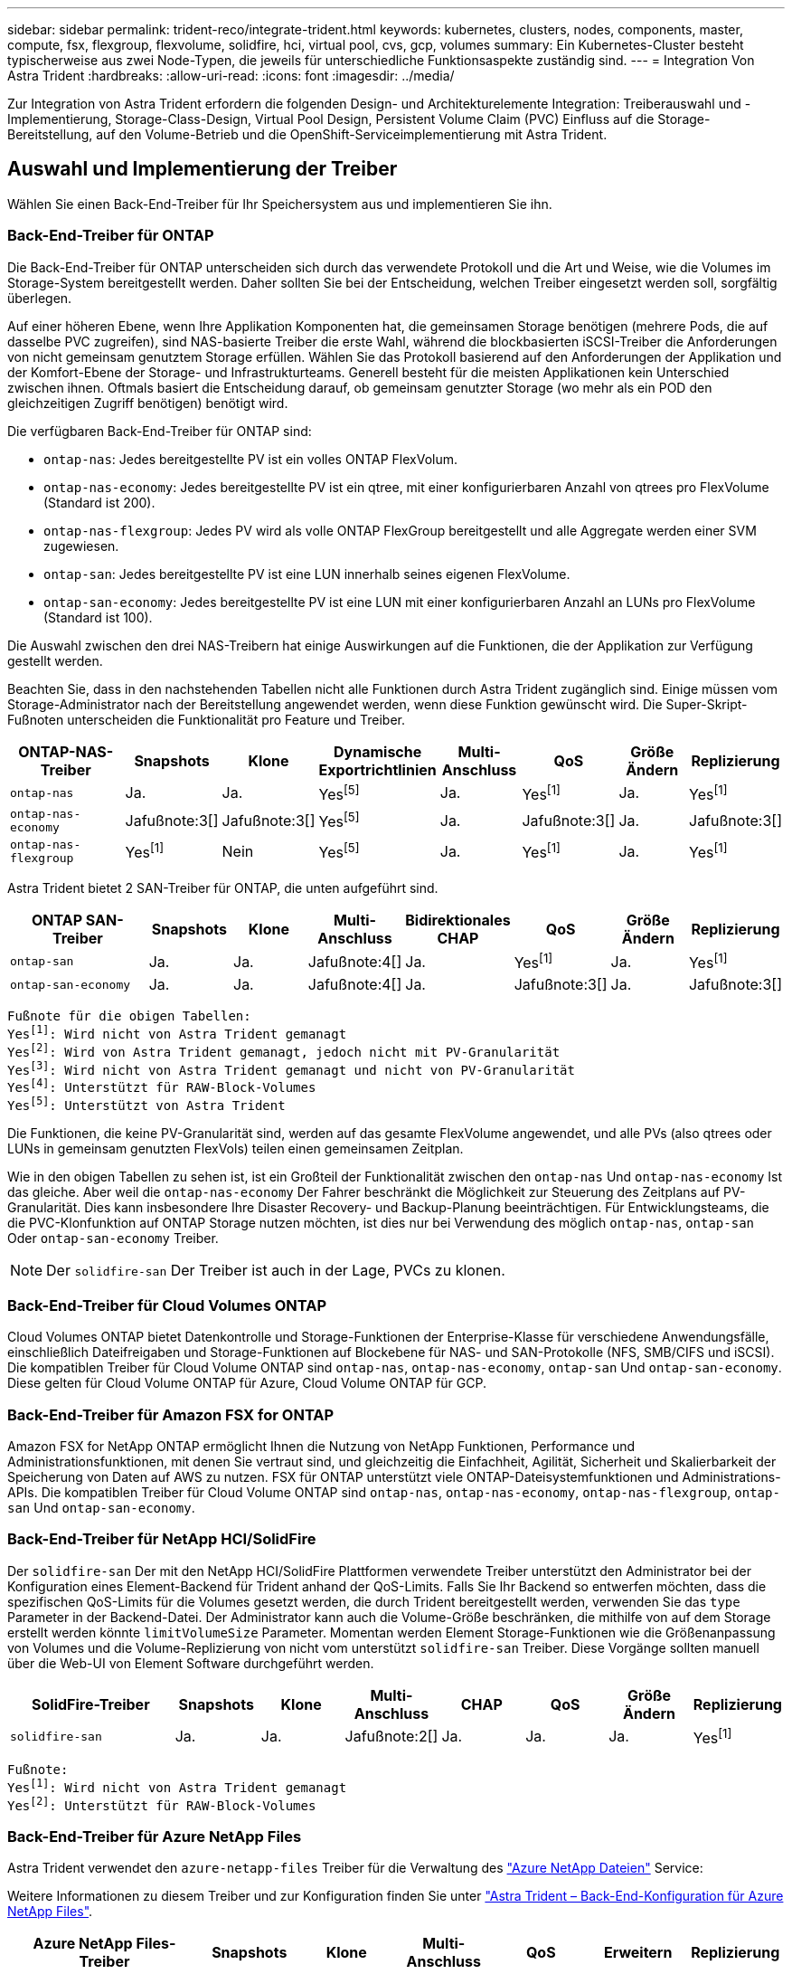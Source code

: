 ---
sidebar: sidebar 
permalink: trident-reco/integrate-trident.html 
keywords: kubernetes, clusters, nodes, components, master, compute, fsx, flexgroup, flexvolume, solidfire, hci, virtual pool, cvs, gcp, volumes 
summary: Ein Kubernetes-Cluster besteht typischerweise aus zwei Node-Typen, die jeweils für unterschiedliche Funktionsaspekte zuständig sind. 
---
= Integration Von Astra Trident
:hardbreaks:
:allow-uri-read: 
:icons: font
:imagesdir: ../media/


[role="lead"]
Zur Integration von Astra Trident erfordern die folgenden Design- und Architekturelemente Integration: Treiberauswahl und -Implementierung, Storage-Class-Design, Virtual Pool Design, Persistent Volume Claim (PVC) Einfluss auf die Storage-Bereitstellung, auf den Volume-Betrieb und die OpenShift-Serviceimplementierung mit Astra Trident.



== Auswahl und Implementierung der Treiber

Wählen Sie einen Back-End-Treiber für Ihr Speichersystem aus und implementieren Sie ihn.



=== Back-End-Treiber für ONTAP

Die Back-End-Treiber für ONTAP unterscheiden sich durch das verwendete Protokoll und die Art und Weise, wie die Volumes im Storage-System bereitgestellt werden. Daher sollten Sie bei der Entscheidung, welchen Treiber eingesetzt werden soll, sorgfältig überlegen.

Auf einer höheren Ebene, wenn Ihre Applikation Komponenten hat, die gemeinsamen Storage benötigen (mehrere Pods, die auf dasselbe PVC zugreifen), sind NAS-basierte Treiber die erste Wahl, während die blockbasierten iSCSI-Treiber die Anforderungen von nicht gemeinsam genutztem Storage erfüllen. Wählen Sie das Protokoll basierend auf den Anforderungen der Applikation und der Komfort-Ebene der Storage- und Infrastrukturteams. Generell besteht für die meisten Applikationen kein Unterschied zwischen ihnen. Oftmals basiert die Entscheidung darauf, ob gemeinsam genutzter Storage (wo mehr als ein POD den gleichzeitigen Zugriff benötigen) benötigt wird.

Die verfügbaren Back-End-Treiber für ONTAP sind:

* `ontap-nas`: Jedes bereitgestellte PV ist ein volles ONTAP FlexVolum.
* `ontap-nas-economy`: Jedes bereitgestellte PV ist ein qtree, mit einer konfigurierbaren Anzahl von qtrees pro FlexVolume (Standard ist 200).
* `ontap-nas-flexgroup`: Jedes PV wird als volle ONTAP FlexGroup bereitgestellt und alle Aggregate werden einer SVM zugewiesen.
* `ontap-san`: Jedes bereitgestellte PV ist eine LUN innerhalb seines eigenen FlexVolume.
* `ontap-san-economy`: Jedes bereitgestellte PV ist eine LUN mit einer konfigurierbaren Anzahl an LUNs pro FlexVolume (Standard ist 100).


Die Auswahl zwischen den drei NAS-Treibern hat einige Auswirkungen auf die Funktionen, die der Applikation zur Verfügung gestellt werden.

Beachten Sie, dass in den nachstehenden Tabellen nicht alle Funktionen durch Astra Trident zugänglich sind. Einige müssen vom Storage-Administrator nach der Bereitstellung angewendet werden, wenn diese Funktion gewünscht wird. Die Super-Skript-Fußnoten unterscheiden die Funktionalität pro Feature und Treiber.

[cols="20,10,10,10,10,10,10,10"]
|===
| ONTAP-NAS-Treiber | Snapshots | Klone | Dynamische Exportrichtlinien | Multi-Anschluss | QoS | Größe Ändern | Replizierung 


| `ontap-nas` | Ja. | Ja. | Yesfootnote:5[] | Ja. | Yesfootnote:1[] | Ja. | Yesfootnote:1[] 


| `ontap-nas-economy` | Jafußnote:3[] | Jafußnote:3[] | Yesfootnote:5[] | Ja. | Jafußnote:3[] | Ja. | Jafußnote:3[] 


| `ontap-nas-flexgroup` | Yesfootnote:1[] | Nein | Yesfootnote:5[] | Ja. | Yesfootnote:1[] | Ja. | Yesfootnote:1[] 
|===
Astra Trident bietet 2 SAN-Treiber für ONTAP, die unten aufgeführt sind.

[cols="20,10,10,10,10,10,10,10"]
|===
| ONTAP SAN-Treiber | Snapshots | Klone | Multi-Anschluss | Bidirektionales CHAP | QoS | Größe Ändern | Replizierung 


| `ontap-san` | Ja. | Ja. | Jafußnote:4[] | Ja. | Yesfootnote:1[] | Ja. | Yesfootnote:1[] 


| `ontap-san-economy` | Ja. | Ja. | Jafußnote:4[] | Ja. | Jafußnote:3[] | Ja. | Jafußnote:3[] 
|===
[verse]
Fußnote für die obigen Tabellen:
Yesfootnote:1[]: Wird nicht von Astra Trident gemanagt
Yesfootnote:2[]: Wird von Astra Trident gemanagt, jedoch nicht mit PV-Granularität
Yesfootnote:3[]: Wird nicht von Astra Trident gemanagt und nicht von PV-Granularität
Yesfootnote:4[]: Unterstützt für RAW-Block-Volumes
Yesfootnote:5[]: Unterstützt von Astra Trident

Die Funktionen, die keine PV-Granularität sind, werden auf das gesamte FlexVolume angewendet, und alle PVs (also qtrees oder LUNs in gemeinsam genutzten FlexVols) teilen einen gemeinsamen Zeitplan.

Wie in den obigen Tabellen zu sehen ist, ist ein Großteil der Funktionalität zwischen den `ontap-nas` Und `ontap-nas-economy` Ist das gleiche. Aber weil die `ontap-nas-economy` Der Fahrer beschränkt die Möglichkeit zur Steuerung des Zeitplans auf PV-Granularität. Dies kann insbesondere Ihre Disaster Recovery- und Backup-Planung beeinträchtigen. Für Entwicklungsteams, die die PVC-Klonfunktion auf ONTAP Storage nutzen möchten, ist dies nur bei Verwendung des möglich `ontap-nas`, `ontap-san` Oder `ontap-san-economy` Treiber.


NOTE: Der `solidfire-san` Der Treiber ist auch in der Lage, PVCs zu klonen.



=== Back-End-Treiber für Cloud Volumes ONTAP

Cloud Volumes ONTAP bietet Datenkontrolle und Storage-Funktionen der Enterprise-Klasse für verschiedene Anwendungsfälle, einschließlich Dateifreigaben und Storage-Funktionen auf Blockebene für NAS- und SAN-Protokolle (NFS, SMB/CIFS und iSCSI). Die kompatiblen Treiber für Cloud Volume ONTAP sind `ontap-nas`, `ontap-nas-economy`, `ontap-san` Und `ontap-san-economy`. Diese gelten für Cloud Volume ONTAP für Azure, Cloud Volume ONTAP für GCP.



=== Back-End-Treiber für Amazon FSX for ONTAP

Amazon FSX for NetApp ONTAP ermöglicht Ihnen die Nutzung von NetApp Funktionen, Performance und Administrationsfunktionen, mit denen Sie vertraut sind, und gleichzeitig die Einfachheit, Agilität, Sicherheit und Skalierbarkeit der Speicherung von Daten auf AWS zu nutzen. FSX für ONTAP unterstützt viele ONTAP-Dateisystemfunktionen und Administrations-APIs. Die kompatiblen Treiber für Cloud Volume ONTAP sind `ontap-nas`, `ontap-nas-economy`, `ontap-nas-flexgroup`, `ontap-san` Und `ontap-san-economy`.



=== Back-End-Treiber für NetApp HCI/SolidFire

Der `solidfire-san` Der mit den NetApp HCI/SolidFire Plattformen verwendete Treiber unterstützt den Administrator bei der Konfiguration eines Element-Backend für Trident anhand der QoS-Limits. Falls Sie Ihr Backend so entwerfen möchten, dass die spezifischen QoS-Limits für die Volumes gesetzt werden, die durch Trident bereitgestellt werden, verwenden Sie das `type` Parameter in der Backend-Datei. Der Administrator kann auch die Volume-Größe beschränken, die mithilfe von auf dem Storage erstellt werden könnte `limitVolumeSize` Parameter. Momentan werden Element Storage-Funktionen wie die Größenanpassung von Volumes und die Volume-Replizierung von nicht vom unterstützt `solidfire-san` Treiber. Diese Vorgänge sollten manuell über die Web-UI von Element Software durchgeführt werden.

[cols="20,10,10,10,10,10,10,10"]
|===
| SolidFire-Treiber | Snapshots | Klone | Multi-Anschluss | CHAP | QoS | Größe Ändern | Replizierung 


| `solidfire-san` | Ja. | Ja. | Jafußnote:2[] | Ja. | Ja. | Ja. | Yesfootnote:1[] 
|===
[verse]
Fußnote:
Yesfootnote:1[]: Wird nicht von Astra Trident gemanagt
Yesfootnote:2[]: Unterstützt für RAW-Block-Volumes



=== Back-End-Treiber für Azure NetApp Files

Astra Trident verwendet den `azure-netapp-files` Treiber für die Verwaltung des link:https://azure.microsoft.com/en-us/services/netapp/["Azure NetApp Dateien"^] Service:

Weitere Informationen zu diesem Treiber und zur Konfiguration finden Sie unter link:https://docs.netapp.com/us-en/trident/trident-use/anf.html["Astra Trident – Back-End-Konfiguration für Azure NetApp Files"^].

[cols="20,10,10,10,10,10,10"]
|===
| Azure NetApp Files-Treiber | Snapshots | Klone | Multi-Anschluss | QoS | Erweitern | Replizierung 


| `azure-netapp-files` | Ja. | Ja. | Ja. | Ja. | Ja. | Yesfootnote:1[] 
|===
[verse]
Fußnote:
Yesfootnote:1[]: Wird nicht von Astra Trident gemanagt



=== Cloud Volumes Service auf Google Cloud Backend-Treiber

Astra Trident verwendet den `gcp-cvs` Treiber zur Verbindung mit der Cloud Volumes Service in der Google Cloud.

Der `gcp-cvs` Der Treiber verwendet virtuelle Pools, um das Backend zu abstrahieren und Astra Trident zu ermöglichen, die Volume-Platzierung zu bestimmen. Der Administrator definiert die virtuellen Pools im `backend.json` Dateien: Storage-Klassen verwenden Selektoren, um virtuelle Pools nach Etikett zu identifizieren.

* Wenn virtuelle Pools im Backend definiert werden, versucht Astra Trident, ein Volume in den Google Cloud Storage-Pools zu erstellen, zu denen diese virtuellen Pools begrenzt sind.
* Wenn virtuelle Pools nicht im Backend definiert sind, wählt Astra Trident aus den verfügbaren Storage-Pools der Region einen Google Cloud Storage-Pool aus.


Um das Google Cloud-Backend auf Astra Trident zu konfigurieren, müssen Sie angeben `projectNumber`, `apiRegion`, und `apiKey` In der Backend-Datei. Die Projektnummer finden Sie in der Google Cloud-Konsole. Der API-Schlüssel wird aus der Datei mit dem privaten Schlüssel des Dienstkontos entnommen, die Sie beim Einrichten des API-Zugriffs für Cloud Volumes Service in der Google Cloud erstellt haben.

Weitere Informationen zu Cloud Volumes Service auf Google Cloud Service-Typen und Service-Leveln finden Sie unter link:../trident-use/gcp.html["Erfahren Sie mehr über Astra Trident Support für CVS für GCP"].

[cols="20,10,10,10,10,10,10"]
|===
| Cloud Volumes Service für Google Cloud Treiber | Snapshots | Klone | Multi-Anschluss | QoS | Erweitern | Replizierung 


| `gcp-cvs` | Ja. | Ja. | Ja. | Ja. | Ja. | Nur für den CVS-Performance-Diensttyp verfügbar. 
|===
[NOTE]
====
.Hinweise zur Replikation
* Replizierung wird nicht durch Astra Trident gemanagt.
* Der Klon wird im selben Speicherpool erstellt wie das Quell-Volume.


====


== Design der Storage-Klasse

Individuelle Storage-Klassen müssen konfiguriert und angewendet werden, um ein Kubernetes Storage Class-Objekt zu erstellen. Dieser Abschnitt erläutert, wie Sie eine Storage-Klasse für Ihre Applikation entwerfen.



=== Spezifische Back-End-Auslastung

Die Filterung kann innerhalb eines bestimmten Storage-Klassenobjekts verwendet werden, um festzulegen, welcher Storage-Pool bzw. welche Pools für die jeweilige Storage-Klasse verwendet werden sollen. In der Storage-Klasse können drei Filtersätze eingestellt werden: `storagePools`, `additionalStoragePools`, Und/oder `excludeStoragePools`.

Der `storagePools` Parameter hilft bei der Beschränkung des Storage auf Pools, die bestimmten Attributen entsprechen. Der `additionalStoragePools` Mit diesem Parameter wird der Satz von Pools, die Astra Trident zur Bereitstellung verwenden wird, sowie der Reihe von Pools erweitert, die durch die Attribute und ausgewählt wurden `storagePools` Parameter. Sie können entweder nur einen der Parameter oder beide zusammen verwenden, um sicherzustellen, dass der entsprechende Satz von Speicherpools ausgewählt wird.

Der `excludeStoragePools` Parameter wird verwendet, um den aufgelisteten Pool-Satz, der mit den Attributen übereinstimmt, ausdrücklich auszuschließen.



=== QoS-Richtlinien emulieren

Wenn Sie Storage-Klassen zur Emulation der Quality of Service-Richtlinien entwerfen möchten, erstellen Sie mit dem eine Storage Class `media` Attribut als `hdd` Oder `ssd`. Auf der Grundlage von `media` Attribut, das in der Storage-Klasse erwähnt wird, wählt Trident das entsprechende Back-End aus, das bedient `hdd` Oder `ssd` Aggregate passen das Medienattribut an und leiten die Bereitstellung der Volumes an das spezifische Aggregat weiter. Deshalb können wir eine Storageklasse PREMIUM schaffen, die hätte `media` Attribut festgelegt als `ssd` Was als PREMIUM-QoS-Richtlinie klassifiziert werden kann. Wir können einen weiteren STANDARD der Storage-Klasse erstellen, bei dem das Medienattribut auf `hdd gesetzt wäre. Dieser Standard könnte die QoS-Richtlinie SEIN. Darüber hinaus könnten wir das Attribut ``IOPS' in der Storage-Klasse verwenden, um die Bereitstellung zu einer Element Appliance umzuleiten, die als QoS-Richtlinie definiert werden kann.



=== Nutzung von Backend basierend auf bestimmten Funktionen

Storage-Klassen ermöglichen die direkte Volume-Bereitstellung an einem bestimmten Back-End, bei dem Funktionen wie Thin Provisioning und Thick Provisioning, Snapshots, Klone und Verschlüsselung aktiviert sind. Um festzulegen, welchen Speicher verwendet werden soll, erstellen Sie Speicherklassen, die das entsprechende Back-End mit aktivierter Funktion angeben.



=== Virtuelle Pools

Virtuelle Pools sind für alle Astra Trident Back-Ends verfügbar. Sie können virtuelle Pools für jedes Backend mit jedem Treiber von Astra Trident definieren.

Mit virtuellen Pools kann ein Administrator eine Abstraktionsebene über Back-Ends erstellen, auf die über Storage-Klassen verwiesen werden kann. So werden Volumes auf Back-Ends flexibler und effizienter platziert. Verschiedene Back-Ends können mit derselben Serviceklasse definiert werden. Darüber hinaus können mehrere Storage Pools auf demselben Backend erstellt werden, jedoch mit unterschiedlichen Eigenschaften. Wenn eine Storage Class mit einem Selector mit den speziellen Beschriftungen konfiguriert ist, wählt Astra Trident ein Backend, das mit allen Auswahletiketten übereinstimmt, um das Volume zu platzieren. Wenn die Storage Class Selector mit mehreren Storage Pools übereinstimmt, wählt Astra Trident einen von ihnen für die Bereitstellung des Volume aus.



== Virtual Pool Design

Beim Erstellen eines Backend können Sie im Allgemeinen eine Reihe von Parametern angeben. Der Administrator konnte kein weiteres Back-End mit denselben Storage Credentials und anderen Parametern erstellen. Mit der Einführung von virtuellen Pools wurde dieses Problem behoben. Virtual Pools ist eine Ebene-Abstraktion, die zwischen dem Backend und der Kubernetes Storage Class eingeführt wird. So kann der Administrator Parameter zusammen mit Labels definieren, die über Kubernetes Storage Klassen als Selektion auf Backend-unabhängige Weise referenziert werden können. Virtuelle Pools können mit Astra Trident für alle unterstützten NetApp Back-Ends definiert werden. Dazu zählen SolidFire/NetApp HCI, ONTAP, Cloud Volumes Service auf GCP und Azure NetApp Files.


NOTE: Bei der Definition von virtuellen Pools wird empfohlen, nicht zu versuchen, die Reihenfolge vorhandener virtueller Pools in einer Backend-Definition neu anzuordnen. Es wird auch empfohlen, Attribute für einen vorhandenen virtuellen Pool nicht zu bearbeiten/zu ändern und stattdessen einen neuen virtuellen Pool zu definieren.



=== Emulation verschiedener Service-Level/QoS

Es ist möglich, virtuelle Pools zur Emulation von Serviceklassen zu entwerfen. Untersuchen wir mit der Implementierung des virtuellen Pools für den Cloud Volume Service für Azure NetApp Files, wie wir verschiedene Serviceklassen einrichten können. Konfigurieren Sie das Azure NetApp Files Back-End mit mehreren Labels, die unterschiedliche Performance-Levels repräsentieren. Einstellen `servicelevel` Dem entsprechenden Leistungslevel hinzuzufügen und unter jeder Beschriftung weitere erforderliche Aspekte hinzuzufügen. Erstellen Sie nun verschiedene Kubernetes Storage-Klassen, die verschiedenen virtuellen Pools zugeordnet werden würden. Verwenden der `parameters.selector` Feld, jede StorageClass ruft auf, welche virtuellen Pools zum Hosten eines Volumes verwendet werden dürfen.



=== Zuweisen eines spezifischen Satzes von Aspekten

Mehrere virtuelle Pools mit spezifischen Aspekten können über ein einzelnes Storage-Back-End entwickelt werden. Konfigurieren Sie dazu das Backend mit mehreren Beschriftungen und legen Sie die erforderlichen Aspekte unter jedem Etikett fest. Erstellen Sie jetzt mit dem verschiedene Kubernetes-Storage-Klassen `parameters.selector` Feld, das verschiedenen virtuellen Pools zugeordnet werden würde. Die Volumes, die im Backend bereitgestellt werden, werden im ausgewählten virtuellen Pool über die Aspekte definiert.



=== PVC-Merkmale, die die Storage-Bereitstellung beeinflussen

Einige Parameter außerhalb der angeforderten Storage-Klasse können sich bei der Erstellung eines PVC auf den Entscheidungsprozess von Astra Trident auswirken.



=== Zugriffsmodus

Wenn Sie Speicher über ein PVC anfordern, ist eines der Pflichtfelder der Zugriffsmodus. Der gewünschte Modus kann sich auf das ausgewählte Backend auswirken, um die Speicheranforderung zu hosten.

Astra Trident versucht, das verwendete Storage-Protokoll mit der in der folgenden Matrix angegebenen Zugriffsmethode abzustimmen. Dies ist unabhängig von der zugrunde liegenden Storage-Plattform.

[cols="20,30,30,30"]
|===
|  | ReadWriteOnce | ReadOnlyManche | ReadWriteViele 


| ISCSI | Ja. | Ja. | Ja (Raw Block) 


| NFS | Ja. | Ja. | Ja. 
|===
Eine Anfrage nach einem ReadWriteManche PVC, die an eine Trident-Implementierung ohne konfiguriertes NFS-Backend gesendet werden, führt dazu, dass kein Volume bereitgestellt wird. Aus diesem Grund sollte der Anforderer den Zugriffsmodus verwenden, der für seine Anwendung geeignet ist.



== Volume-Vorgänge



=== Persistente Volumes ändern

Persistente Volumes sind mit zwei Ausnahmen unveränderliche Objekte in Kubernetes. Sobald die Rückgewinnungsrichtlinie erstellt wurde, kann die Größe geändert werden. Dies hindert jedoch nicht daran, einige Aspekte des Volumes außerhalb von Kubernetes zu ändern. Das kann durchaus wünschenswert sein, wenn das Volume für spezifische Applikationen angepasst werden soll, um sicherzustellen, dass die Kapazität nicht versehentlich verbraucht wird oder das Volume einfach aus irgendeinem Grund auf einen anderen Storage Controller verschoben werden kann.


NOTE: Kubernetes-in-Tree-Provisioners unterstützen derzeit keine Vorgänge zur Größenanpassung von Volumes für NFS oder iSCSI PVS. Astra Trident unterstützt die Erweiterung von NFS- und iSCSI-Volumes.

Die Verbindungsdetails des PV können nach der Erstellung nicht geändert werden.



=== Erstellung von On-Demand-Volume-Snapshots

Astra Trident unterstützt die On-Demand-Volume-Snapshot-Erstellung und die Erstellung von PVCs aus Snapshots mithilfe des CSI-Frameworks. Snapshots bieten eine bequeme Methode, zeitpunktgenaue Kopien der Daten zu erstellen und haben unabhängig vom Quell-PV in Kubernetes einen Lebenszyklus. Diese Snapshots können zum Klonen von PVCs verwendet werden.



=== Volumes-Erstellung aus Snapshots

Astra Trident unterstützt außerdem die Erstellung von PersistenzVolumes aus Volume Snapshots. Um dies zu erreichen, erstellen Sie einfach ein PersistenzVolumeClaim und erwähnen die `datasource` Als den benötigten Snapshot, aus dem das Volume erstellt werden muss. Astra Trident wird dieses PVC behandeln, indem ein Volume mit den auf dem Snapshot vorhandenen Daten erstellt wird. Mit dieser Funktion können Daten regionsübergreifend dupliziert, Testumgebungen erstellt, ein defektes oder defektes Produktionsvolumen vollständig ersetzt oder bestimmte Dateien und Verzeichnisse abgerufen und auf ein anderes angeschlossenes Volume übertragen werden.



=== Verschieben Sie Volumes im Cluster

Storage-Administratoren können Volumes zwischen Aggregaten und Controllern im ONTAP Cluster unterbrechungsfrei für den Storage-Nutzer verschieben. Dieser Vorgang wirkt sich nicht auf Astra Trident oder den Kubernetes-Cluster aus, solange das Zielaggregat eine der SVM ist, auf die Astra Trident Zugriff hat. Was noch wichtiger ist: Wenn das Aggregat neu zur SVM hinzugefügt wurde, muss das Backend durch erneutes Hinzufügen zu Astra Trident aktualisiert werden. Dies führt Astra Trident dazu, die SVM neu zu inventarisieren, damit das neue Aggregat erkannt wird.

Das Verschieben von Volumes zwischen Back-Ends wird von Astra Trident jedoch nicht automatisch unterstützt. Dazu gehören SVMs im selben Cluster, zwischen Clustern oder auf einer anderen Storage-Plattform (auch wenn dieses Storage-System mit Astra Trident verbunden ist).

Wenn ein Volume an einen anderen Speicherort kopiert wird, kann die Funktion zum Importieren aktueller Volumes in Astra Trident verwendet werden.



=== Erweitern Sie Volumes

Astra Trident unterstützt die Anpassung von NFS und iSCSI PVS. Dadurch können Benutzer ihre Volumes direkt über die Kubernetes-Ebene skalieren. Eine Volume-Erweiterung ist für alle größeren NetApp Storage-Plattformen möglich, einschließlich ONTAP, SolidFire/NetApp HCI und Cloud Volumes Service Back-Ends. Um eine mögliche Erweiterung später zu ermöglichen, stellen Sie fest `allowVolumeExpansion` Bis `true` In Ihrer StorageClass, die mit dem Volume verbunden ist. Wenn die Größe des Persistent Volume geändert werden muss, bearbeiten Sie den `spec.resources.requests.storage` Anmerkung im Persistent Volume Claim zur erforderlichen Volume-Größe. Trident übernimmt automatisch die Anpassung der Größe des Volumes im Storage-Cluster.



=== Importieren eines vorhandenen Volumes in Kubernetes

Mit dem Volume-Import kann ein vorhandenes Storage Volume in eine Kubernetes-Umgebung importiert werden. Dies wird derzeit von unterstützt `ontap-nas`, `ontap-nas-flexgroup`, `solidfire-san`, `azure-netapp-files`, und `gcp-cvs` Treiber. Diese Funktion ist hilfreich, wenn Sie eine vorhandene Applikation in Kubernetes oder während Disaster-Recovery-Szenarien portieren.

Bei Verwendung von ONTAP und `solidfire-san` Treiber, verwenden Sie den Befehl `tridentctl import volume <backend-name> <volume-name> -f /path/pvc.yaml` Um ein vorhandenes Volume in Kubernetes zu importieren, das von Astra Trident gemanagt werden soll Die im Befehl „Importvolumen“ verwendete PVC-YAML- oder JSON-Datei weist auf eine Storage-Klasse hin, die Astra Trident als bereitstellung identifiziert. Stellen Sie bei Verwendung eines NetApp HCI/SolidFire Backend sicher, dass die Volume-Namen eindeutig sind. Wenn die Volume-Namen dupliziert sind, klonen Sie das Volume auf einen eindeutigen Namen, sodass die Funktion zum Importieren des Volumes zwischen diesen Namen unterscheiden kann.

Wenn der `azure-netapp-files` Oder `gcp-cvs` Treiber wird verwendet, verwenden Sie den Befehl `tridentctl import volume <backend-name> <volume path> -f /path/pvc.yaml` Um das Volume in Kubernetes zu importieren, das von Astra Trident gemanagt werden soll. Dadurch wird eine eindeutige Volumenreferenz sichergestellt.

Wenn der obige Befehl ausgeführt wird, wird Astra Trident das Volume auf dem Backend finden und seine Größe lesen. Die Volume-Größe der konfigurierten PVC wird automatisch hinzugefügt (und bei Bedarf überschrieben). Astra Trident erstellt dann das neue PV und Kubernetes bindet die PVC an das PV.

Wenn ein Container so eingesetzt wurde, dass er das spezifische importierte PVC benötigt, bleibt er in einem ausstehenden Zustand, bis das PVC/PV-Paar über den Volumenimport gebunden ist. Nachdem das PVC/PV-Paar gebunden ist, sollte der Behälter aufstehen, sofern keine anderen Probleme auftreten.



== OpenShift Services implementieren

Die Cluster-Services OpenShift mit großem Mehrwert bieten Clusteradministratoren und den gehosteten Applikationen wichtige Funktionen. Der Storage, den diese Services nutzen, kann mithilfe der Node-lokalen Ressourcen bereitgestellt werden. Dadurch wird jedoch häufig die Kapazität, Performance, Wiederherstellbarkeit und die Nachhaltigkeit des Service begrenzt. Die Nutzung eines Enterprise-Speicher-Arrays zur Bereitstellung der Kapazität für diese Services kann einen erheblich verbesserten Service ermöglichen. OpenShift und die Speicheradministratoren sollten jedoch eng zusammenarbeiten, um die besten Optionen für die einzelnen zu bestimmen. Die Red hat-Dokumentation sollte intensiv genutzt werden, um die Anforderungen zu ermitteln und sicherzustellen, dass die Anforderungen hinsichtlich Größe und Leistung erfüllt werden.



=== Registry-Service

Der Einsatz und das Management von Storage für die Registrierung wurde am dokumentiert link:https://netapp.io/["netapp.io"^] Im link:https://netapp.io/2017/08/24/deploying-the-openshift-registry-using-netapp-storage/["Blog"^].



=== Protokollierungsservice

Wie andere OpenShift-Services wird auch der Protokollierungsservice mithilfe von Ansible mit Konfigurationsparametern bereitgestellt, die von der Bestandsdatei auch bekannt sind Hosts, die im Playbook zur Verfügung gestellt werden. Es gibt zwei Installationsmethoden, die behandelt werden: Bereitstellung der Protokollierung während der ersten OpenShift-Installation und Bereitstellung der Protokollierung nach OpenShift
Installiert.


CAUTION: Ab Red hat OpenShift Version 3.9 empfiehlt die offizielle Dokumentation gegen NFS für den Protokollierungsservice, da sie Bedenken hinsichtlich Datenbeschädigung hat. Dies basiert auf Red hat Tests ihrer Produkte. Der ONTAP NFS-Server weist diese Probleme nicht auf und kann problemlos eine Protokollierungsbereitstellung zurücksichern. Letztendlich liegt die Wahl des Protokolls für den Protokollierungsservice bei Ihnen. Ich weiß nur, dass beide bei der Nutzung von NetApp Plattformen hervorragend funktionieren. Es gibt keinen Grund, NFS zu vermeiden, wenn dies Ihre Präferenz ist.

Wenn Sie sich für die Verwendung von NFS mit dem Protokollierungsservice entscheiden, müssen Sie die Ansible-Variable festlegen `openshift_enable_unsupported_configurations` Bis `true` Um zu verhindern, dass der Installer ausfällt.



==== Los geht's

Der Protokollierungsservice kann optional sowohl für Applikationen als auch für die Kernvorgänge des OpenShift-Clusters selbst implementiert werden. Wenn Sie sich für die Bereitstellung der Betriebsprotokollierung entscheiden, geben Sie die Variable an `openshift_logging_use_ops` Als `true`, Zwei Instanzen des Dienstes werden erstellt. Die Variablen, die die Protokollierungsinstanz für Vorgänge steuern, enthalten darin "OPS", während die Instanz für Anwendungen nicht.

Das Konfigurieren der Ansible-Variablen gemäß der Implementierungsmethode ist wichtig, um sicherzustellen, dass der richtige Storage von den zugrunde liegenden Services verwendet wird. Betrachten wir nun die Optionen für die einzelnen Bereitstellungsmethoden.


NOTE: Die folgenden Tabellen enthalten nur die für die Speicherkonfiguration relevanten Variablen, die sich auf den Protokollierungsservice beziehen. Weitere Optionen finden Sie in link:https://docs.openshift.com/container-platform/3.11/install_config/aggregate_logging.html["Logging-Dokumentation von redhat OpenShift"^] Die entsprechend Ihrer Bereitstellung überprüft, konfiguriert und verwendet werden sollten.

Die Variablen in der folgenden Tabelle führen dazu, dass im Ansible-Playbook ein PV und eine PVC für den Protokollierungsservice erstellt werden. Diese Details werden verwendet. Diese Methode ist wesentlich weniger flexibel als nach der Installation von OpenShift das Playbook für die Komponenteninstallation zu verwenden. Wenn Sie jedoch vorhandene Volumes zur Verfügung haben, ist dies eine Option.

[cols="40,40"]
|===
| Variabel | Details 


| `openshift_logging_storage_kind` | Auf einstellen `nfs` So erstellen Sie ein NFS-PV für den Protokollierungsservice. 


| `openshift_logging_storage_host` | Der Hostname oder die IP-Adresse des NFS-Hosts. Diese Einstellung sollte auf die Daten-LIF für Ihre Virtual Machine eingestellt sein. 


| `openshift_logging_storage_nfs_directory` | Der Mount-Pfad für den NFS-Export. Beispiel: Wenn das Volume mit verbunden ist `/openshift_logging`, Sie würden diesen Pfad für diese Variable verwenden. 


| `openshift_logging_storage_volume_name` | Der Name, z.B. `pv_ose_logs`, Des zu erstellenden PV. 


| `openshift_logging_storage_volume_size` | Beispielsweise die Größe des NFS-Exports `100Gi`. 
|===
Wenn Ihr OpenShift-Cluster bereits ausgeführt wird und daher Trident implementiert und konfiguriert wurde, kann das Installationsprogramm die Volumes mithilfe der dynamischen Provisionierung erstellen. Die folgenden Variablen müssen konfiguriert werden.

[cols="40,40"]
|===
| Variabel | Details 


| `openshift_logging_es_pvc_dynamic` | Setzen Sie auf „true“, um dynamisch bereitgestellte Volumes zu verwenden. 


| `openshift_logging_es_pvc_storage_class_name` | Der Name der Speicherklasse, die in der PVC verwendet wird. 


| `openshift_logging_es_pvc_size` | Die Größe des im PVC angeforderten Volumens. 


| `openshift_logging_es_pvc_prefix` | Ein Präfix für die vom Protokollierungsservice verwendeten VES. 


| `openshift_logging_es_ops_pvc_dynamic` | Auf einstellen `true` Um dynamisch bereitgestellte Volumes für die OPS-Protokollierungsinstanz zu verwenden. 


| `openshift_logging_es_ops_pvc_storage_class_name` | Der Name der Speicherklasse für die OPS-Protokollierungsinstanz. 


| `openshift_logging_es_ops_pvc_size` | Die Größe der Volume-Anforderung für die OPS-Instanz. 


| `openshift_logging_es_ops_pvc_prefix` | Ein Präfix für die OPS-Instanz VES. 
|===


==== Bereitstellen des Protokollierungs-Stacks

Wenn Sie die Protokollierung als Teil des ursprünglichen OpenShift-Installationsprozesses bereitstellen, müssen Sie nur den Standardprozess für die Bereitstellung befolgen. Ansible konfiguriert und implementiert die erforderlichen Services und OpenShift-Objekte, sodass der Service sobald Ansible abgeschlossen ist.

Wenn Sie die Implementierung jedoch nach der Erstinstallation durchführen, muss das Komponenten-Playbook von Ansible verwendet werden. Dieser Prozess kann sich mit verschiedenen Versionen von OpenShift leicht ändern, also lesen und folgen link:https://docs.openshift.com/container-platform/3.11/welcome/index.html["Dokumentation der redhat OpenShift Container Platform 3.11"^] Für Ihre Version.



== Kennzahlungsservice

Der Kennzahlungsservice liefert dem Administrator wertvolle Informationen zum Status, zur Ressourcenauslastung und zur Verfügbarkeit des OpenShift-Clusters. Dies ist zudem für die automatische Pod-Funktionalität erforderlich, und viele Unternehmen nutzen die Daten des Kennzahlungsservice für ihre Kostenabrechnung und/oder die Anzeige von Applikationen.

Wie beim Protokollierungsservice und OpenShift als Ganzes wird auch Ansible für die Implementierung des Kennzahlungsservice verwendet. Ebenso wie der Protokollierungsservice kann der Metrikservice während der ersten Einrichtung des Clusters oder nach dessen Betrieb mithilfe der Installationsmethode für Komponenten bereitgestellt werden. Die folgenden Tabellen enthalten die Variablen, die für die Konfiguration von persistentem Storage für den Kennzahlungsservice wichtig sind.


NOTE: Die nachfolgenden Tabellen enthalten nur die Variablen, die für die Storage-Konfiguration relevant sind, da sie sich auf den Kennzahlenservice beziehen. Es gibt viele andere Optionen in der Dokumentation gefunden, die entsprechend Ihrer Bereitstellung überprüft, konfiguriert und verwendet werden sollten.

[cols="40,40"]
|===
| Variabel | Details 


| `openshift_metrics_storage_kind` | Auf einstellen `nfs` So erstellen Sie ein NFS-PV für den Protokollierungsservice. 


| `openshift_metrics_storage_host` | Der Hostname oder die IP-Adresse des NFS-Hosts. Diese Einstellung sollte auf die Daten-LIF für Ihre SVM eingestellt sein. 


| `openshift_metrics_storage_nfs_directory` | Der Mount-Pfad für den NFS-Export. Beispiel: Wenn das Volume mit verbunden ist `/openshift_metrics`, Sie würden diesen Pfad für diese Variable verwenden. 


| `openshift_metrics_storage_volume_name` | Der Name,
Z. B. `pv_ose_metrics`, Des zu erstellenden PV. 


| `openshift_metrics_storage_volume_size` | Beispielsweise die Größe des NFS-Exports `100Gi`. 
|===
Wenn Ihr OpenShift-Cluster bereits ausgeführt wird und daher Trident implementiert und konfiguriert wurde, kann das Installationsprogramm die Volumes mithilfe der dynamischen Provisionierung erstellen. Die folgenden Variablen müssen konfiguriert werden.

[cols="40,40"]
|===
| Variabel | Details 


| `openshift_metrics_cassandra_pvc_prefix` | Ein Präfix, das für die PVCs der Kennzahlen verwendet wird. 


| `openshift_metrics_cassandra_pvc_size` | Die Größe der Volumes, die angefordert werden sollen. 


| `openshift_metrics_cassandra_storage_type` | Der Storage-Typ, der für Metriken verwendet werden soll. Dieser muss für Ansible auf dynamisch festgelegt sein, um PVCs mit der entsprechenden Storage-Klasse zu erstellen. 


| `openshift_metrics_cassanda_pvc_storage_class_name` | Der Name der zu verwendenden Speicherklasse. 
|===


=== Bereitstellen des Kennzahlenservice

Implementieren Sie den Service mithilfe von Ansible, wenn Sie die entsprechenden Ansible-Variablen in der Host-/Inventardatei festlegen. Wenn Sie zur Installationszeit OpenShift bereitstellen, wird das PV automatisch erstellt und verwendet. Wenn Sie mit den Komponenten-Playbooks implementieren, erstellt Ansible nach der Installation von OpenShift alle erforderlichen PVCs. Nachdem Astra Trident Storage für sie bereitgestellt hat, kann der Service implementiert werden.

Die oben genannten Variablen und der Prozess für die Bereitstellung können sich mit jeder Version von OpenShift ändern. Überprüfen und befolgen Sie die Anweisungen link:https://docs.openshift.com/container-platform/3.11/install_config/cluster_metrics.html["Der OpenShift-Implementierungsleitfaden von Red hat"^] Für Ihre Version so konfigurieren, dass sie für Ihre Umgebung konfiguriert ist.
